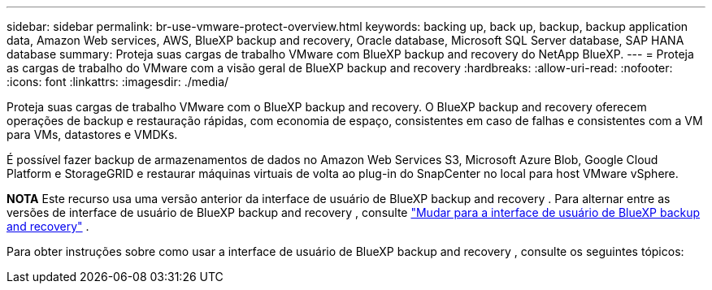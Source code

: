 ---
sidebar: sidebar 
permalink: br-use-vmware-protect-overview.html 
keywords: backing up, back up, backup, backup application data, Amazon Web services, AWS, BlueXP backup and recovery, Oracle database, Microsoft SQL Server database, SAP HANA database 
summary: Proteja suas cargas de trabalho VMware com BlueXP backup and recovery do NetApp BlueXP. 
---
= Proteja as cargas de trabalho do VMware com a visão geral de BlueXP backup and recovery
:hardbreaks:
:allow-uri-read: 
:nofooter: 
:icons: font
:linkattrs: 
:imagesdir: ./media/


[role="lead"]
Proteja suas cargas de trabalho VMware com o BlueXP backup and recovery. O BlueXP backup and recovery oferecem operações de backup e restauração rápidas, com economia de espaço, consistentes em caso de falhas e consistentes com a VM para VMs, datastores e VMDKs.

É possível fazer backup de armazenamentos de dados no Amazon Web Services S3, Microsoft Azure Blob, Google Cloud Platform e StorageGRID e restaurar máquinas virtuais de volta ao plug-in do SnapCenter no local para host VMware vSphere.

[]
====
*NOTA* Este recurso usa uma versão anterior da interface de usuário de BlueXP backup and recovery . Para alternar entre as versões de interface de usuário de BlueXP backup and recovery , consulte link:br-start-switch-ui.html["Mudar para a interface de usuário de BlueXP backup and recovery"] .

====
Para obter instruções sobre como usar a interface de usuário de BlueXP backup and recovery , consulte os seguintes tópicos:
